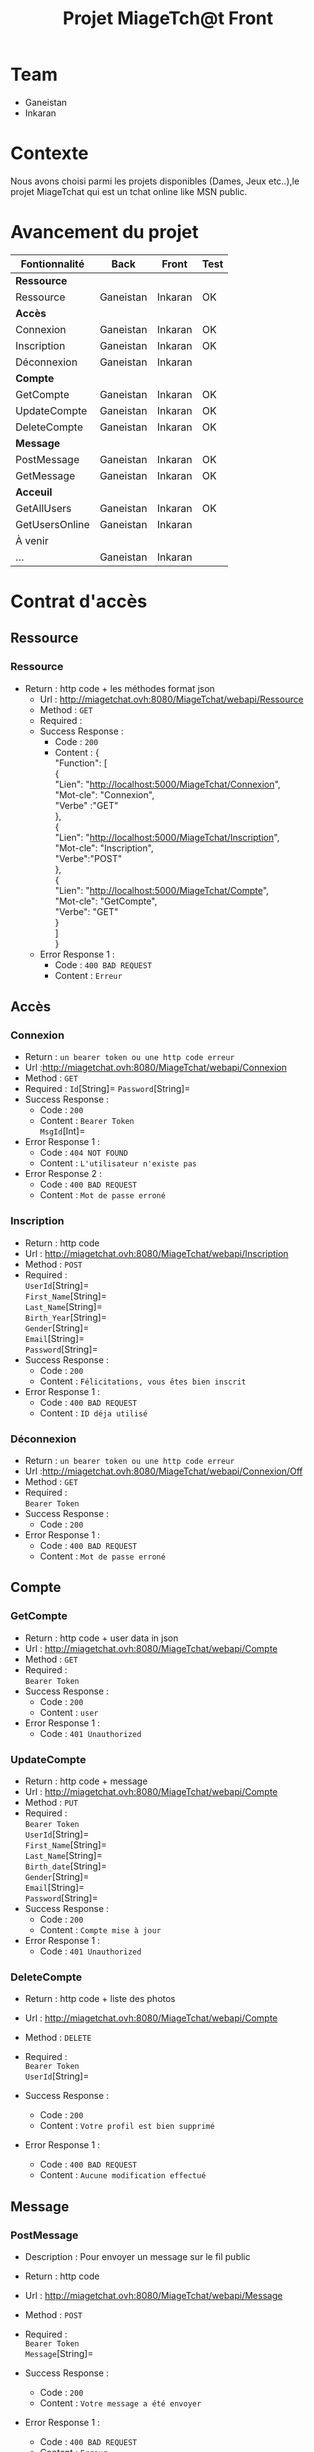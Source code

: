 #+TITLE: Projet MiageTch@t Front
[[file:./logo.png]]
#+OPTIONS: \n:t
* Table of Contents                                       :TOC_4_gh:noexport:
- [[#team][Team]]
- [[#contexte][Contexte]]
- [[#avancement-du-projet][Avancement du projet]]
- [[#contrat-daccès][Contrat d'accès]]
  - [[#ressource][Ressource]]
    - [[#ressource-1][Ressource]]
  - [[#accès][Accès]]
    - [[#connexion][Connexion]]
    - [[#inscription][Inscription]]
    - [[#déconnexion][Déconnexion]]
  - [[#compte][Compte]]
    - [[#getcompte][GetCompte]]
    - [[#updatecompte][UpdateCompte]]
    - [[#deletecompte][DeleteCompte]]
  - [[#message][Message]]
    - [[#postmessage][PostMessage]]
    - [[#getmessage][GetMessage]]
  - [[#acceuil][Acceuil]]
    - [[#getallusers][GetAllUsers]]
    - [[#getusersonline][GetUsersOnline]]

* Team
- Ganeistan
- Inkaran

* Contexte
Nous avons choisi parmi les projets disponibles (Dames, Jeux etc..),le projet MiageTchat qui est un tchat online like MSN public.

* Avancement du projet
| Fontionnalité  | Back      | Front   | Test |
|----------------+-----------+---------+------|
| *Ressource*    |           |         |      |
| Ressource      | Ganeistan | Inkaran | OK   |
|----------------+-----------+---------+------|
| *Accès*        |           |         |      |
| Connexion      | Ganeistan | Inkaran | OK   |
| Inscription    | Ganeistan | Inkaran | OK   |
| Déconnexion    | Ganeistan | Inkaran |      |
|----------------+-----------+---------+------|
| *Compte*       |           |         |      |
| GetCompte      | Ganeistan | Inkaran | OK   |
| UpdateCompte   | Ganeistan | Inkaran | OK   |
| DeleteCompte   | Ganeistan | Inkaran | OK   |
|----------------+-----------+---------+------|
| *Message*      |           |         |      |
| PostMessage    | Ganeistan | Inkaran | OK   |
| GetMessage     | Ganeistan | Inkaran | OK   |
|----------------+-----------+---------+------|
| *Acceuil*      |           |         |      |
| GetAllUsers    | Ganeistan | Inkaran | OK   |
| GetUsersOnline | Ganeistan | Inkaran |      |
|----------------+-----------+---------+------|
| À venir        |           |         |      |
| ...            | Ganeistan | Inkaran |      |

* Contrat d'accès
** Ressource
*** Ressource
  - Return : http code + les méthodes format json
   - Url : [[http://miagetchat.ovh:8080/MiageTchat/webapi/Ressource]]
   - Method : =GET=
   - Required :
   - Success Response :
     - Code : =200=
     - Content : {
            "Function": [
               {
                "Lien":  "http://localhost:5000/MiageTchat/Connexion",
                "Mot-cle": "Connexion",
                "Verbe" :"GET"
               },
               {
                "Lien":  "http://localhost:5000/MiageTchat/Inscription",
                "Mot-cle": "Inscription",
                "Verbe":"POST"
               },
               {
               "Lien":  "http://localhost:5000/MiageTchat/Compte",
               "Mot-cle": "GetCompte",
               "Verbe": "GET"
               }
            ]
         }
   - Error Response 1 :
     - Code : =400 BAD REQUEST=
     - Content : =Erreur=

** Accès
*** Connexion
   - Return : =un bearer token ou une http code erreur=
   - Url :[[http://miagetchat.ovh:8080/MiageTchat/webapi/Connexion]]
   - Method : =GET=
   - Required : =Id=[String]=  =Password=[String]=
   - Success Response :
     - Code : =200=
     - Content : =Bearer Token=
                 =MsgId=[Int]=
   - Error Response 1 :
     - Code : =404 NOT FOUND=
     - Content : =L'utilisateur n'existe pas=
   - Error Response 2 :
     - Code : =400 BAD REQUEST=
     - Content : =Mot de passe erroné=

*** Inscription
   - Return : http code
   - Url : [[http://miagetchat.ovh:8080/MiageTchat/webapi/Inscription]]
   - Method : =POST=
   - Required :
          =UserId=[String]=
          =First_Name=[String]=
          =Last_Name=[String]=
          =Birth_Year=[String]=
          =Gender=[String]=
          =Email=[String]=
          =Password=[String]=
   - Success Response :
     - Code : =200=
     - Content : =Félicitations, vous êtes bien inscrit=
   - Error Response 1 :
     - Code : =400 BAD REQUEST=
     - Content : =ID déja utilisé=

*** Déconnexion
   - Return : =un bearer token ou une http code erreur=
   - Url :[[http://miagetchat.ovh:8080/MiageTchat/webapi/Connexion/Off]]
   - Method : =GET=
   - Required :
           =Bearer Token=
   - Success Response :
     - Code : =200=
   - Error Response 1 :
     - Code : =400 BAD REQUEST=
     - Content : =Mot de passe erroné=


** Compte
*** GetCompte
   - Return : http code + user data in json
   - Url : [[http://miagetchat.ovh:8080/MiageTchat/webapi/Compte]]
   - Method : =GET=
   - Required :
           =Bearer Token=
   - Success Response :
     - Code : =200=
     - Content : =user=
   - Error Response 1 :
     - Code : =401 Unauthorized=


*** UpdateCompte
   - Return : http code + message
   - Url : [[http://miagetchat.ovh:8080/MiageTchat/webapi/Compte]]
   - Method : =PUT=
   - Required :
          =Bearer Token=
           =UserId=[String]=
           =First_Name=[String]=
           =Last_Name=[String]=
           =Birth_date=[String]=
           =Gender=[String]=
           =Email=[String]=
           =Password=[String]=
   - Success Response :
     - Code : =200=
     - Content : =Compte mise à jour=
   - Error Response 1 :
     - Code : =401 Unauthorized=

*** DeleteCompte
   - Return : http code + liste des photos
   - Url : [[http://miagetchat.ovh:8080/MiageTchat/webapi/Compte]]
   - Method : =DELETE=
   - Required :
           =Bearer Token=
            =UserId=[String]=

   - Success Response :
    - Code : =200=
    - Content : =Votre profil est bien supprimé=
   - Error Response 1 :
     - Code : =400 BAD REQUEST=
     - Content : =Aucune modification effectué=

** Message
*** PostMessage
   - Description : Pour envoyer un message sur le fil public
   - Return : http code
   - Url : [[http://miagetchat.ovh:8080/MiageTchat/webapi/Message]]
   - Method : =POST=
   - Required :
     =Bearer Token=
          =Message=[String]=

   - Success Response :
     - Code : =200=
     - Content : =Votre message a été envoyer=
   - Error Response 1 :
     - Code : =400 BAD REQUEST=
     - Content : =Erreur=

*** GetMessage
   - Return : http code + message
   - Url : [[http://miagetchat.ovh:8080/MiageTchat/webapi/Message]]
   - Method : =GET=
   - Required :
          =Bearer Token=
          =MsgId=[Int]=
   - Success Response :
     - Code : =200=
     - Content :
     {
            "Messages": [
               {
                "UserId":  "Inkaran",
                "Message": "Salut",
                "Date_Hour":"27/06/06 21:36",
                "MsgId":"33"
               },
               {
                "UserId":  "Ganeis",
                "Message": "Super",
                "Date_Hour":"27/06/06 21:37",
                "MsgId":"34"
               },
               {
               "UserId":  "Inkaran",
               "Message": "Sava",
               "Date_Hour":"27/06/06 21:39",
               "MsgId":"35"
               }
            ]
         }
   - Success Response :
    - Code : =201=
    - Content : =Pas de nouveau message=
    - Error Response 1 :
     - Code : =400 BAD REQUEST=
     - Content : =Erreur=


** Acceuil
*** GetAllUsers
   - Return : http code + tous users
   - Url : [[http://miagetchat.ovh:8080/MiageTchat/webapi/Utilisateurs]]
   - Method : =GET=
   - Required :
          =Bearer Token=
   - Success Response :
     - Code : =200=
     - Content :
         {
            "Users": [
               {
                "UserId":  "Inkaran"

               },
               {
                "UserId":  "Ganeis"

               },
               {
               "UserId":  "Kevin"

               }
            ]
         }
   - Error Response 1 :
     - Code : =400 BAD REQUEST=
     - Content : =Erreur=

*** GetUsersOnline
   - Return : http code + tous users online
   - Url : [[http://miagetchat.ovh:8080/MiageTchat/webapi/Utilisateurs/Online]]
   - Method : =GET=
   - Required :
          =Bearer Token=
   - Success Response :
     - Code : =200=
     - Content :
         {
            "Users": [
               {
                "UserId":  "Inkaran"

               },
               {
                "UserId":  "Ganeis"

               },
               {
               "UserId":  "Kevin"

               }
            ]
         }
   - Error Response 1 :
     - Code : =400 BAD REQUEST=
     - Content : =Erreur=

